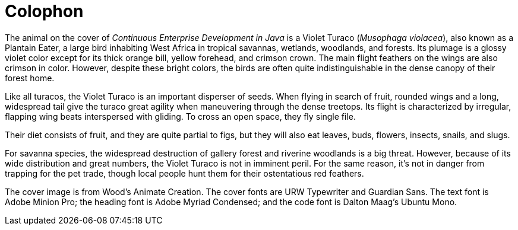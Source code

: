 [colophon]
= Colophon

The animal on the cover of _Continuous Enterprise Development in Java_ is a Violet Turaco (_Musophaga violacea_), also known as a Plantain Eater, a large bird inhabiting West Africa in tropical savannas, wetlands, woodlands, and forests. Its plumage is a glossy violet color except for its thick orange bill, yellow forehead, and crimson crown. The main flight feathers on the wings are also crimson in color. However, despite these bright colors, the birds are often quite indistinguishable in the dense canopy of their forest home.

Like all turacos, the Violet Turaco is an important disperser of seeds. When flying in search of fruit, rounded wings and a long, widespread tail give the turaco great agility when maneuvering through the dense treetops. Its flight is characterized by irregular, flapping wing beats interspersed with gliding. To cross an open space, they fly single file.

Their diet consists of fruit, and they are quite partial to figs, but they will also eat leaves, buds, flowers, insects, snails, and slugs.

For savanna species, the widespread destruction of gallery forest and riverine woodlands is a big threat. However, because of its wide distribution and great numbers, the Violet Turaco is not in imminent peril. For the same reason, it's not in danger from trapping for the pet trade, though local people hunt them for their ostentatious red feathers.

The cover image is from Wood's Animate Creation. The cover fonts are URW Typewriter and Guardian Sans. The text font is Adobe Minion Pro; the heading font is Adobe Myriad Condensed; and the code font is Dalton Maag's Ubuntu Mono.
